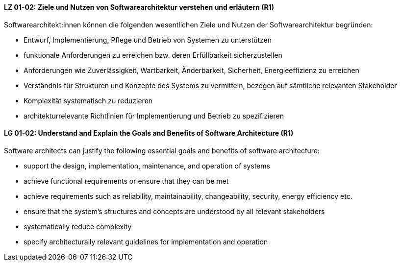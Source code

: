 
// tag::DE[]
[[LG-01-02]]
==== LZ 01-02: Ziele und Nutzen von Softwarearchitektur verstehen und erläutern (R1)

Softwarearchitekt:innen können die folgenden wesentlichen Ziele und Nutzen der Softwarearchitektur begründen:

* Entwurf, Implementierung, Pflege und Betrieb von Systemen zu unterstützen
* funktionale Anforderungen zu erreichen bzw. deren Erfüllbarkeit sicherzustellen
* Anforderungen wie Zuverlässigkeit, Wartbarkeit, Änderbarkeit, Sicherheit, Energieeffizienz zu erreichen
* Verständnis für Strukturen und Konzepte des Systems zu vermitteln, bezogen auf sämtliche relevanten Stakeholder
* Komplexität systematisch zu reduzieren
* architekturrelevante Richtlinien für Implementierung und Betrieb zu spezifizieren

// end::DE[]

// tag::EN[]
[[LG-01-02]]
==== LG 01-02: Understand and Explain the Goals and Benefits of Software Architecture (R1)

Software architects can justify the following essential goals and benefits of software architecture:

* support the design, implementation, maintenance, and operation of systems
* achieve functional requirements or ensure that they can be met
* achieve requirements such as reliability, maintainability, changeability, security, energy efficiency etc.
* ensure that the system's structures and concepts are understood by all relevant stakeholders
* systematically reduce complexity
* specify architecturally relevant guidelines for implementation and operation
 
// end::EN[]
